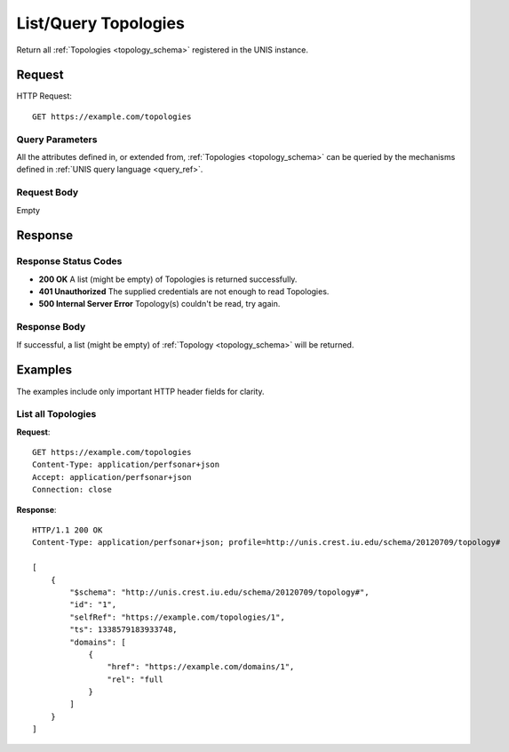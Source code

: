 .. _topology_list:

List/Query Topologies
=======================

Return all :ref:`Topologies <topology_schema>` registered in the UNIS
instance.

Request
-------

HTTP Request::

    GET https://example.com/topologies

Query Parameters
~~~~~~~~~~~~~~~~~

All the attributes defined in, or extended from,
:ref:`Topologies <topology_schema>` can be queried by the mechanisms
defined in :ref:`UNIS query language <query_ref>`.
   

Request Body
~~~~~~~~~~~~

Empty


Response
--------

Response Status Codes
~~~~~~~~~~~~~~~~~~~~~~
* **200 OK** A list (might be empty) of Topologies is returned successfully.
* **401 Unauthorized** The supplied credentials are not enough to read Topologies.
* **500 Internal Server Error** Topology(s) couldn't be read, try again.

Response Body
~~~~~~~~~~~~~

If successful, a list (might be empty) of :ref:`Topology <topology_schema>`
will be returned.


Examples
--------

The examples include only important HTTP header fields for clarity.

List all Topologies
~~~~~~~~~~~~~~~~~~~~~~

**Request**::
    
    GET https://example.com/topologies
    Content-Type: application/perfsonar+json
    Accept: application/perfsonar+json
    Connection: close
    

**Response**::
    
    HTTP/1.1 200 OK
    Content-Type: application/perfsonar+json; profile=http://unis.crest.iu.edu/schema/20120709/topology#
    
    [
        {
            "$schema": "http://unis.crest.iu.edu/schema/20120709/topology#",
            "id": "1",
            "selfRef": "https://example.com/topologies/1",
            "ts": 1338579183933748,
            "domains": [
                {
                    "href": "https://example.com/domains/1",
                    "rel": "full
                }
            ]
        }
    ]
